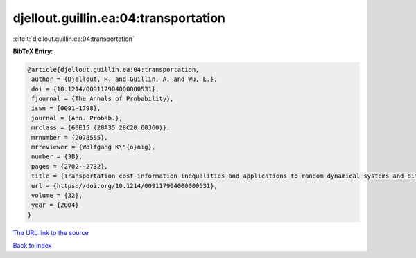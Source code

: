 djellout.guillin.ea:04:transportation
=====================================

:cite:t:`djellout.guillin.ea:04:transportation`

**BibTeX Entry:**

.. code-block:: bibtex

   @article{djellout.guillin.ea:04:transportation,
    author = {Djellout, H. and Guillin, A. and Wu, L.},
    doi = {10.1214/009117904000000531},
    fjournal = {The Annals of Probability},
    issn = {0091-1798},
    journal = {Ann. Probab.},
    mrclass = {60E15 (28A35 28C20 60J60)},
    mrnumber = {2078555},
    mrreviewer = {Wolfgang K\"{o}nig},
    number = {3B},
    pages = {2702--2732},
    title = {Transportation cost-information inequalities and applications to random dynamical systems and diffusions},
    url = {https://doi.org/10.1214/009117904000000531},
    volume = {32},
    year = {2004}
   }
`The URL link to the source <ttps://doi.org/10.1214/009117904000000531}>`_


`Back to index <../By-Cite-Keys.html>`_
